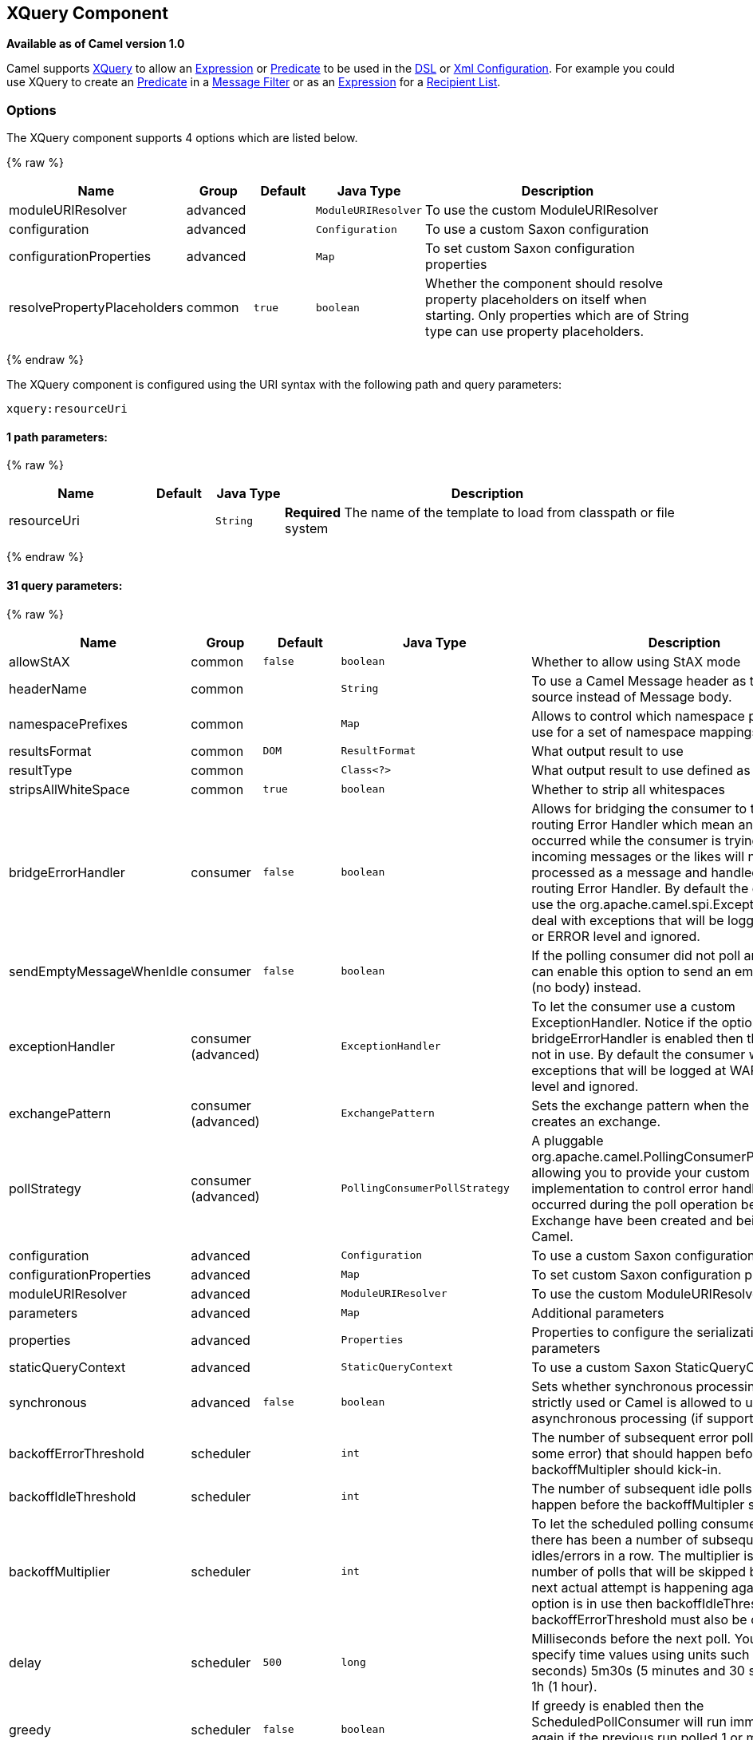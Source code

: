 ## XQuery Component

*Available as of Camel version 1.0*

Camel supports http://www.w3.org/TR/xquery/[XQuery] to allow an
link:expression.html[Expression] or link:predicate.html[Predicate] to be
used in the link:dsl.html[DSL] or link:xml-configuration.html[Xml
Configuration]. For example you could use XQuery to create an
link:predicate.html[Predicate] in a link:message-filter.html[Message
Filter] or as an link:expression.html[Expression] for a
link:recipient-list.html[Recipient List].

### Options



// component options: START
The XQuery component supports 4 options which are listed below.



{% raw %}
[width="100%",cols="2,1,1m,1m,5",options="header"]
|=======================================================================
| Name | Group | Default | Java Type | Description
| moduleURIResolver | advanced |  | ModuleURIResolver | To use the custom ModuleURIResolver
| configuration | advanced |  | Configuration | To use a custom Saxon configuration
| configurationProperties | advanced |  | Map | To set custom Saxon configuration properties
| resolvePropertyPlaceholders | common | true | boolean | Whether the component should resolve property placeholders on itself when starting. Only properties which are of String type can use property placeholders.
|=======================================================================
{% endraw %}
// component options: END




// endpoint options: START
The XQuery component is configured using the URI syntax with the following path and query parameters:

    xquery:resourceUri

#### 1 path parameters:

{% raw %}
[width="100%",cols="2,1,1m,6",options="header"]
|=======================================================================
| Name | Default | Java Type | Description
| resourceUri |  | String | *Required* The name of the template to load from classpath or file system
|=======================================================================
{% endraw %}

#### 31 query parameters:

{% raw %}
[width="100%",cols="2,1,1m,1m,5",options="header"]
|=======================================================================
| Name | Group | Default | Java Type | Description
| allowStAX | common | false | boolean | Whether to allow using StAX mode
| headerName | common |  | String | To use a Camel Message header as the input source instead of Message body.
| namespacePrefixes | common |  | Map | Allows to control which namespace prefixes to use for a set of namespace mappings
| resultsFormat | common | DOM | ResultFormat | What output result to use
| resultType | common |  | Class<?> | What output result to use defined as a class
| stripsAllWhiteSpace | common | true | boolean | Whether to strip all whitespaces
| bridgeErrorHandler | consumer | false | boolean | Allows for bridging the consumer to the Camel routing Error Handler which mean any exceptions occurred while the consumer is trying to pickup incoming messages or the likes will now be processed as a message and handled by the routing Error Handler. By default the consumer will use the org.apache.camel.spi.ExceptionHandler to deal with exceptions that will be logged at WARN or ERROR level and ignored.
| sendEmptyMessageWhenIdle | consumer | false | boolean | If the polling consumer did not poll any files you can enable this option to send an empty message (no body) instead.
| exceptionHandler | consumer (advanced) |  | ExceptionHandler | To let the consumer use a custom ExceptionHandler. Notice if the option bridgeErrorHandler is enabled then this options is not in use. By default the consumer will deal with exceptions that will be logged at WARN or ERROR level and ignored.
| exchangePattern | consumer (advanced) |  | ExchangePattern | Sets the exchange pattern when the consumer creates an exchange.
| pollStrategy | consumer (advanced) |  | PollingConsumerPollStrategy | A pluggable org.apache.camel.PollingConsumerPollingStrategy allowing you to provide your custom implementation to control error handling usually occurred during the poll operation before an Exchange have been created and being routed in Camel.
| configuration | advanced |  | Configuration | To use a custom Saxon configuration
| configurationProperties | advanced |  | Map | To set custom Saxon configuration properties
| moduleURIResolver | advanced |  | ModuleURIResolver | To use the custom ModuleURIResolver
| parameters | advanced |  | Map | Additional parameters
| properties | advanced |  | Properties | Properties to configure the serialization parameters
| staticQueryContext | advanced |  | StaticQueryContext | To use a custom Saxon StaticQueryContext
| synchronous | advanced | false | boolean | Sets whether synchronous processing should be strictly used or Camel is allowed to use asynchronous processing (if supported).
| backoffErrorThreshold | scheduler |  | int | The number of subsequent error polls (failed due some error) that should happen before the backoffMultipler should kick-in.
| backoffIdleThreshold | scheduler |  | int | The number of subsequent idle polls that should happen before the backoffMultipler should kick-in.
| backoffMultiplier | scheduler |  | int | To let the scheduled polling consumer backoff if there has been a number of subsequent idles/errors in a row. The multiplier is then the number of polls that will be skipped before the next actual attempt is happening again. When this option is in use then backoffIdleThreshold and/or backoffErrorThreshold must also be configured.
| delay | scheduler | 500 | long | Milliseconds before the next poll. You can also specify time values using units such as 60s (60 seconds) 5m30s (5 minutes and 30 seconds) and 1h (1 hour).
| greedy | scheduler | false | boolean | If greedy is enabled then the ScheduledPollConsumer will run immediately again if the previous run polled 1 or more messages.
| initialDelay | scheduler | 1000 | long | Milliseconds before the first poll starts. You can also specify time values using units such as 60s (60 seconds) 5m30s (5 minutes and 30 seconds) and 1h (1 hour).
| runLoggingLevel | scheduler | TRACE | LoggingLevel | The consumer logs a start/complete log line when it polls. This option allows you to configure the logging level for that.
| scheduledExecutorService | scheduler |  | ScheduledExecutorService | Allows for configuring a custom/shared thread pool to use for the consumer. By default each consumer has its own single threaded thread pool.
| scheduler | scheduler | none | ScheduledPollConsumerScheduler | To use a cron scheduler from either camel-spring or camel-quartz2 component
| schedulerProperties | scheduler |  | Map | To configure additional properties when using a custom scheduler or any of the Quartz2 Spring based scheduler.
| startScheduler | scheduler | true | boolean | Whether the scheduler should be auto started.
| timeUnit | scheduler | MILLISECONDS | TimeUnit | Time unit for initialDelay and delay options.
| useFixedDelay | scheduler | true | boolean | Controls if fixed delay or fixed rate is used. See ScheduledExecutorService in JDK for details.
|=======================================================================
{% endraw %}
// endpoint options: END


### Examples

[source,java]
---------------------------
from("queue:foo").filter().
  xquery("//foo").
  to("queue:bar")
---------------------------

You can also use functions inside your query, in which case you need an
explicit type conversion (or you will get a org.w3c.dom.DOMException:
HIERARCHY_REQUEST_ERR) by passing the Class as a second argument to the
*xquery()* method.

[source,java]
-----------------------------------------------------------------------------
from("direct:start").
  recipientList().xquery("concat('mock:foo.', /person/@city)", String.class);
-----------------------------------------------------------------------------

### Variables

The IN message body will be set as the `contextItem`. Besides this these
Variables is also added as parameters:

[width="100%",cols="10%,10%,80%",options="header",]
|=======================================================================
|Variable |Type |Description

|exchange |Exchange |The current Exchange

|in.body |Object |The In message's body

|out.body |Object |The OUT message's body (if any)

|in.headers.* |Object |You can access the value of exchange.in.headers with key *foo* by using
the variable which name is in.headers.foo

|out.headers.* |Object |You can access the value of exchange.out.headers with key *foo* by using
the variable which name is out.headers.foo variable

|*key name* |Object |Any exchange.properties and exchange.in.headers and any additional
parameters set using `setParameters(Map)`. These parameters is added
with they own key name, for instance if there is an IN header with the
key name *foo* then its added as *foo*.
|=======================================================================

### Using XML configuration

If you prefer to configure your routes in your link:spring.html[Spring]
XML file then you can use XPath expressions as follows

[source,xml]
---------------------------------------------------------------------------------------------------------------
<beans xmlns="http://www.springframework.org/schema/beans"
       xmlns:xsi="http://www.w3.org/2001/XMLSchema-instance"
       xmlns:foo="http://example.com/person"
       xsi:schemaLocation="
       http://www.springframework.org/schema/beans http://www.springframework.org/schema/beans/spring-beans.xsd
       http://camel.apache.org/schema/spring http://camel.apache.org/schema/spring/camel-spring.xsd">

  <camelContext id="camel" xmlns="http://activemq.apache.org/camel/schema/spring">
    <route>
      <from uri="activemq:MyQueue"/>
      <filter>
        <xquery>/foo:person[@name='James']</xquery>
        <to uri="mqseries:SomeOtherQueue"/>
      </filter>
    </route>
  </camelContext>
</beans>
---------------------------------------------------------------------------------------------------------------

Notice how we can reuse the namespace prefixes, *foo* in this case, in
the XPath expression for easier namespace based XQuery expressions!

When you use functions in your XQuery expression you need an explicit
type conversion which is done in the xml configuration via the *@type*
attribute:

[source,xml]
-------------------------------------------------------------------------------
    <xquery type="java.lang.String">concat('mock:foo.', /person/@city)</xquery>
-------------------------------------------------------------------------------

### Using XQuery as transformation

We can do a message translation using transform or setBody in the route,
as shown below:

[source,java]
----------------------------------------
from("direct:start").
   transform().xquery("/people/person");
----------------------------------------

Notice that xquery will use DOMResult by default, so if we want to grab
the value of the person node, using text() we need to tell xquery to use
String as result type, as shown:

[source,java]
-------------------------------------------------------------
from("direct:start").
   transform().xquery("/people/person/text()", String.class);
-------------------------------------------------------------

 

### Using XQuery as an endpoint

Sometimes an XQuery expression can be quite large; it can essentally be
used for link:templating.html[Templating]. So you may want to use an
link:xquery-endpoint.html[XQuery Endpoint] so you can route using XQuery
templates.

The following example shows how to take a message of an ActiveMQ queue
(MyQueue) and transform it using XQuery and send it to MQSeries.

[source,java]
-------------------------------------------------------------------------
  <camelContext id="camel" xmlns="http://camel.apache.org/schema/spring">
    <route>
      <from uri="activemq:MyQueue"/>
      <to uri="xquery:com/acme/someTransform.xquery"/>
      <to uri="mqseries:SomeOtherQueue"/>
    </route>
  </camelContext>
-------------------------------------------------------------------------

### Examples

Here is a simple
http://svn.apache.org/repos/asf/camel/trunk/components/camel-saxon/src/test/java/org/apache/camel/builder/saxon/XQueryFilterTest.java[example]
using an XQuery expression as a predicate in a
link:message-filter.html[Message Filter]

This
http://svn.apache.org/repos/asf/camel/trunk/components/camel-saxon/src/test/java/org/apache/camel/builder/saxon/XQueryWithNamespacesFilterTest.java[example]
uses XQuery with namespaces as a predicate in a
link:message-filter.html[Message Filter]

### Learning XQuery

XQuery is a very powerful language for querying, searching, sorting and
returning XML. For help learning XQuery try these tutorials

* Mike Kay's http://www.stylusstudio.com/xquery_primer.html[XQuery
Primer]
* the W3Schools http://www.w3schools.com/xquery/default.asp[XQuery
Tutorial]

You might also find the http://www.w3.org/TR/xpath-functions/[XQuery
function reference] useful

### Loading script from external resource

*Available as of Camel 2.11*

You can externalize the script and have Camel load it from a resource
such as `"classpath:"`, `"file:"`, or `"http:"`. +
 This is done using the following syntax: `"resource:scheme:location"`,
eg to refer to a file on the classpath you can do:

[source,java]
------------------------------------------------------------------------------
.setHeader("myHeader").xquery("resource:classpath:myxquery.txt", String.class)
------------------------------------------------------------------------------

### Dependencies

To use XQuery in your camel routes you need to add the a dependency on
*camel-saxon* which implements the XQuery language.

If you use maven you could just add the following to your pom.xml,
substituting the version number for the latest & greatest release (see
link:download.html[the download page for the latest versions]).

[source,java]
--------------------------------------
<dependency>
  <groupId>org.apache.camel</groupId>
  <artifactId>camel-saxon</artifactId>
  <version>x.x.x</version>
</dependency>
--------------------------------------
